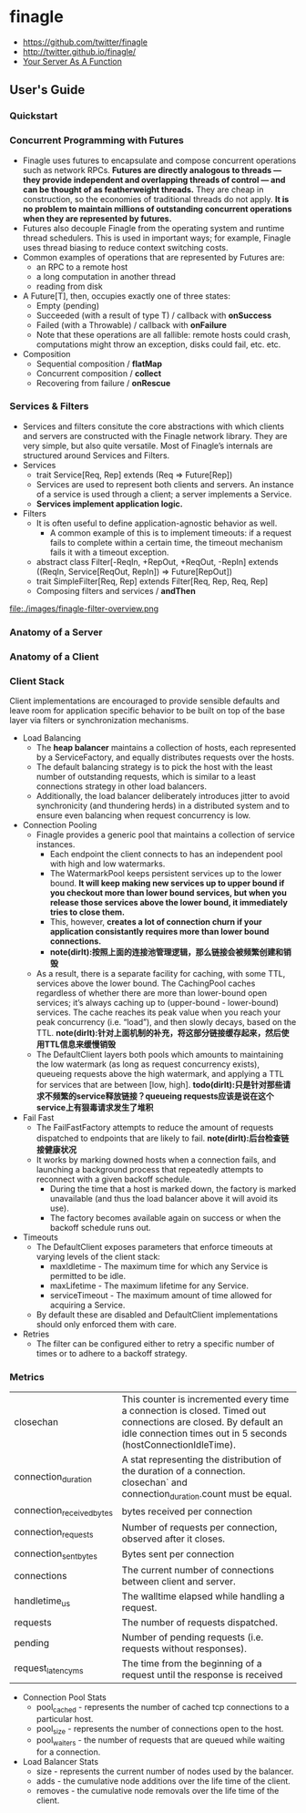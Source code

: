 * finagle
   - https://github.com/twitter/finagle
   - http://twitter.github.io/finagle/
   - [[file:your-server-as-a-function.org][Your Server As A Function]]

** User's Guide
*** Quickstart
*** Concurrent Programming with Futures
   - Finagle uses futures to encapsulate and compose concurrent operations such as network RPCs. *Futures are directly analogous to threads — they provide independent and overlapping threads of control — and can be thought of as featherweight threads.* They are cheap in construction, so the economies of traditional threads do not apply. *It is no problem to maintain millions of outstanding concurrent operations when they are represented by futures.* 
   - Futures also decouple Finagle from the operating system and runtime thread schedulers. This is used in important ways; for example, Finagle uses thread biasing to reduce context switching costs.
   - Common examples of operations that are represented by Futures are:
     - an RPC to a remote host
     - a long computation in another thread
     - reading from disk
   - A Future[T], then, occupies exactly one of three states:
     - Empty (pending)
     - Succeeded (with a result of type T) / callback with *onSuccess*
     - Failed (with a Throwable) / callback with *onFailure* 
     - Note that these operations are all fallible: remote hosts could crash, computations might throw an exception, disks could fail, etc. etc.
   - Composition
     - Sequential composition / *flatMap*
     - Concurrent composition / *collect*
     - Recovering from failure / *onRescue*

*** Services & Filters
   - Services and filters consitute the core abstractions with which clients and servers are constructed with the Finagle network library. They are very simple, but also quite versatile. Most of Finagle’s internals are structured around Services and Filters.
   - Services
     - trait Service[Req, Rep] extends (Req => Future[Rep])
     - Services are used to represent both clients and servers. An instance of a service is used through a client; a server implements a Service.
     - *Services implement application logic.*
   - Filters
     - It is often useful to define application-agnostic behavior as well. 
       - A common example of this is to implement timeouts: if a request fails to complete within a certain time, the timeout mechanism fails it with a timeout exception.
     - abstract class Filter[-ReqIn, +RepOut, +ReqOut, -RepIn] extends ((ReqIn, Service[ReqOut, RepIn]) => Future[RepOut])
     - trait SimpleFilter[Req, Rep] extends Filter[Req, Rep, Req, Rep]
     - Composing filters and services / *andThen*
file:./images/finagle-filter-overview.png

*** Anatomy of a Server
*** Anatomy of a Client
*** Client Stack
Client implementations are encouraged to provide sensible defaults and leave room for application specific behavior to be built on top of the base layer via filters or synchronization mechanisms.
   - Load Balancing
     - The *heap balancer* maintains a collection of hosts, each represented by a ServiceFactory, and equally distributes requests over the hosts.
     - The default balancing strategy is to pick the host with the least number of outstanding requests, which is similar to a least connections strategy in other load balancers.
     - Additionally, the load balancer deliberately introduces jitter to avoid synchronicity (and thundering herds) in a distributed system and to ensure even balancing when request concurrency is low.
   - Connection Pooling
     - Finagle provides a generic pool that maintains a collection of service instances. 
       - Each endpoint the client connects to has an independent pool with high and low watermarks. 
       - The WatermarkPool keeps persistent services up to the lower bound. *It will keep making new services up to upper bound if you checkout more than lower bound services, but when you release those services above the lower bound, it immediately tries to close them.*
       - This, however, *creates a lot of connection churn if your application consistantly requires more than lower bound connections.* 
       - *note(dirlt):按照上面的连接池管理逻辑，那么链接会被频繁创建和销毁*
     - As a result, there is a separate facility for caching, with some TTL, services above the lower bound. The CachingPool caches regardless of whether there are more than lower-bound open services; it’s always caching up to (upper-bound - lower-bound) services. The cache reaches its peak value when you reach your peak concurrency (i.e. “load”), and then slowly decays, based on the TTL. *note(dirlt):针对上面机制的补充，将这部分链接缓存起来，然后使用TTL信息来缓慢销毁* 
     - The DefaultClient layers both pools which amounts to maintaining the low watermark (as long as request concurrency exists), queueing requests above the high watermark, and applying a TTL for services that are between [low, high]. *todo(dirlt):只是针对那些请求不频繁的service释放链接？queueing requests应该是说在这个service上有狠毒请求发生了堆积* 
   - Fail Fast
     - The FailFastFactory attempts to reduce the amount of requests dispatched to endpoints that are likely to fail. *note(dirlt):后台检查链接健康状况* 
     - It works by marking downed hosts when a connection fails, and launching a background process that repeatedly attempts to reconnect with a given backoff schedule. 
       - During the time that a host is marked down, the factory is marked unavailable (and thus the load balancer above it will avoid its use).
       - The factory becomes available again on success or when the backoff schedule runs out.
   - Timeouts
     - The DefaultClient exposes parameters that enforce timeouts at varying levels of the client stack:
       - maxIdletime - The maximum time for which any Service is permitted to be idle.
       - maxLifetime - The maximum lifetime for any Service.
       - serviceTimeout - The maximum amount of time allowed for acquiring a Service.
     - By default these are disabled and DefaultClient implementations should only enforced them with care.
   - Retries
     - The filter can be configured either to retry a specific number of times or to adhere to a backoff strategy.

*** Metrics
|---------------------------+---------------------------------------------------------------------------------------------------------------------------------------------------------------------------------|
| closechan                 | This counter is incremented every time a connection is closed. Timed out connections are closed. By default an idle connection times out in 5 seconds (hostConnectionIdleTime). |
| connection_duration       | A stat representing the distribution of the duration of a connection. closechan` and connection_duration.count must be equal.                                                   |
| connection_received_bytes | bytes received per connection                                                                                                                                                   |
| connection_requests       | Number of requests per connection, observed after it closes.                                                                                                                    |
| connection_sent_bytes     | Bytes sent per connection                                                                                                                                                       |
| connections               | The current number of connections between client and server.                                                                                                                    |
| handletime_us             | The walltime elapsed while handling a request.                                                                                                                                  |
| requests                  | The number of requests dispatched.                                                                                                                                              |
| pending                   | Number of pending requests (i.e. requests without responses).                                                                                                                   |
| request_latency_ms        | The time from the beginning of a request until the response is received                                                                                                         |

   - Connection Pool Stats
     - pool_cached - represents the number of cached tcp connections to a particular host. 
     - pool_size - represents the number of connections open to the host. 
     - pool_waiters - the number of requests that are queued while waiting for a connection.
   - Load Balancer Stats
     - size - represents the current number of nodes used by the balancer.
     - adds - the cumulative node additions over the life time of the client.
     - removes - the cumulative node removals over the life time of the client.
